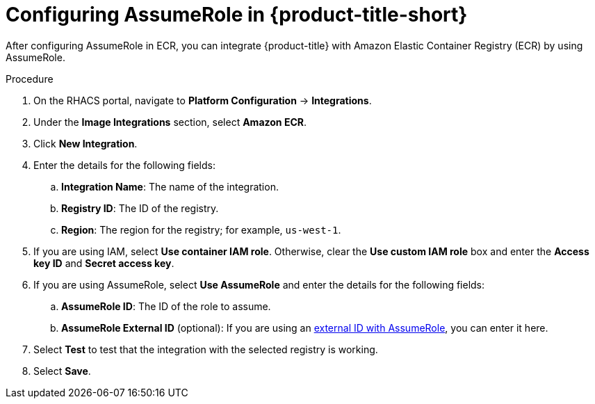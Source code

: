 // Module included in the following assemblies:
//
// * integration/integrate-with-image-registries.adoc
:_content-type: PROCEDURE
[id="configuring-assumerole-acs_{context}"]
= Configuring AssumeRole in {product-title-short}

[role="_abstract"]
After configuring AssumeRole in ECR, you can integrate {product-title} with Amazon Elastic Container Registry (ECR) by using AssumeRole.

.Procedure
. On the RHACS portal, navigate to *Platform Configuration* -> *Integrations*.
. Under the *Image Integrations* section, select *Amazon ECR*.
. Click *New Integration*.
. Enter the details for the following fields:
.. *Integration Name*: The name of the integration.
.. *Registry ID*: The ID of the registry.
.. *Region*: The region for the registry; for example, `us-west-1`.
. If you are using IAM, select *Use container IAM role*. Otherwise, clear the *Use custom IAM role* box and enter the *Access key ID* and *Secret access key*.
. If you are using AssumeRole, select *Use AssumeRole* and enter the details for the following fields:
.. *AssumeRole ID*: The ID of the role to assume.
.. *AssumeRole External ID* (optional): If you are using an link:https://docs.aws.amazon.com/IAM/latest/UserGuide/id_roles_create_for-user_externalid.html[external ID with AssumeRole], you can enter it here.
. Select *Test* to test that the integration with the selected registry is working.
. Select *Save*.
